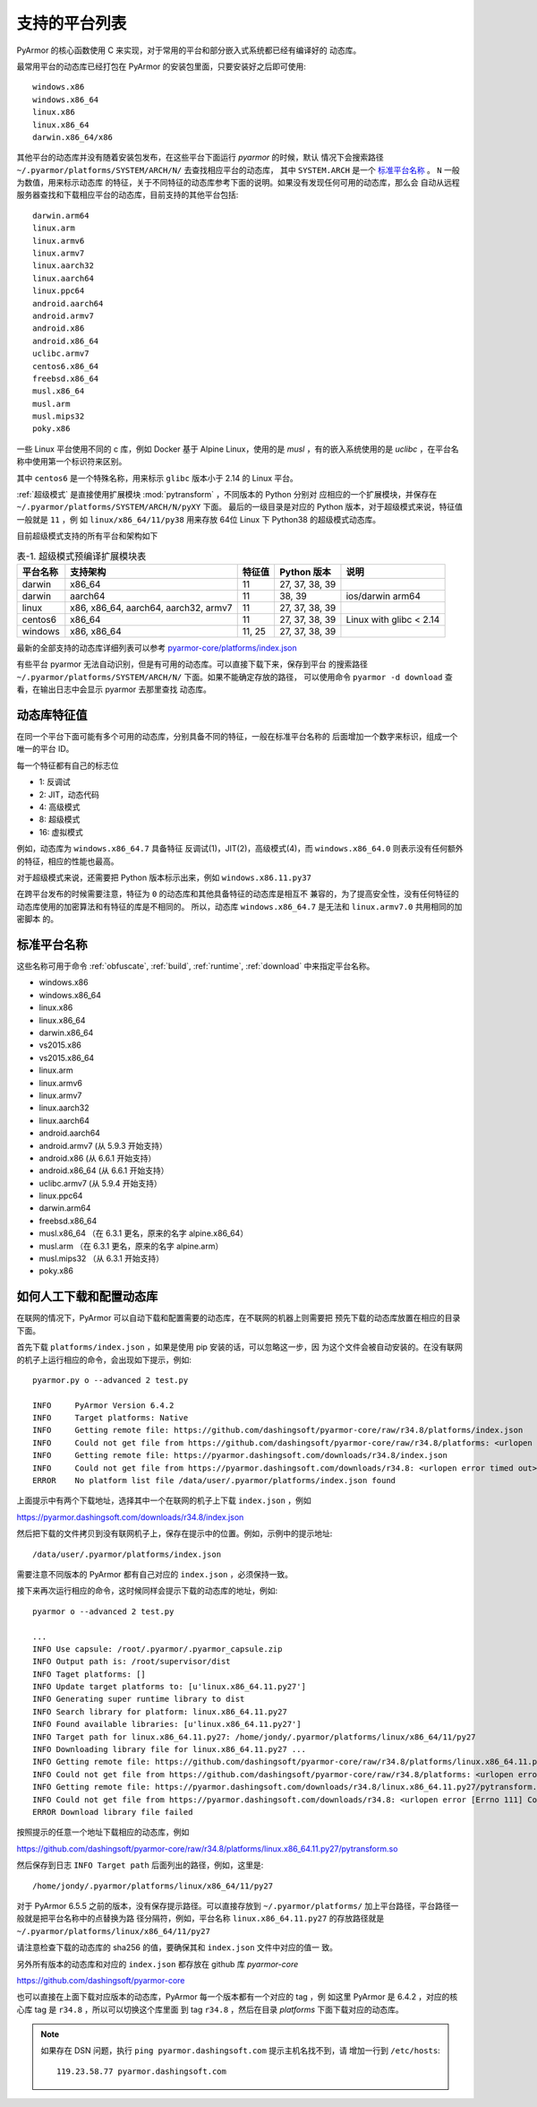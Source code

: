 .. _支持的平台列表:

支持的平台列表
==============

PyArmor 的核心函数使用 C 来实现，对于常用的平台和部分嵌入式系统都已经有编译好的
动态库。

最常用平台的动态库已经打包在 PyArmor 的安装包里面，只要安装好之后即可使用::

    windows.x86
    windows.x86_64
    linux.x86
    linux.x86_64
    darwin.x86_64/x86

其他平台的动态库并没有随着安装包发布，在这些平台下面运行 `pyarmor` 的时候，默认
情况下会搜索路径 ``~/.pyarmor/platforms/SYSTEM/ARCH/N/`` 去查找相应平台的动态库，
其中 ``SYSTEM.ARCH`` 是一个 `标准平台名称`_ 。 ``N`` 一般为数值，用来标示动态库
的特征，关于不同特征的动态库参考下面的说明。如果没有发现任何可用的动态库，那么会
自动从远程服务器查找和下载相应平台的动态库，目前支持的其他平台包括::

    darwin.arm64
    linux.arm
    linux.armv6
    linux.armv7
    linux.aarch32
    linux.aarch64
    linux.ppc64
    android.aarch64
    android.armv7
    android.x86
    android.x86_64
    uclibc.armv7
    centos6.x86_64
    freebsd.x86_64
    musl.x86_64
    musl.arm
    musl.mips32
    poky.x86

一些 Linux 平台使用不同的 c 库，例如 Docker 基于 Alpine Linux，使用的是 `musl`
，有的嵌入系统使用的是 `uclibc` ，在平台名称中使用第一个标识符来区别。

其中 ``centos6`` 是一个特殊名称，用来标示 ``glibc`` 版本小于 2.14 的 Linux 平台。

:ref:`超级模式` 是直接使用扩展模块 :mod:`pytransform` ，不同版本的 Python 分别对
应相应的一个扩展模块，并保存在 ``~/.pyarmor/platforms/SYSTEM/ARCH/N/pyXY`` 下面。
最后的一级目录是对应的 Python 版本，对于超级模式来说，特征值一般就是 ``11`` ，例
如 ``linux/x86_64/11/py38`` 用来存放 64位 Linux 下 Python38 的超级模式动态库。

目前超级模式支持的所有平台和架构如下

.. list-table:: 表-1. 超级模式预编译扩展模块表
   :name: 超级模式预编译扩展模块表
   :header-rows: 1

   * - 平台名称
     - 支持架构
     - 特征值
     - Python 版本
     - 说明
   * - darwin
     - x86_64
     - 11
     - 27, 37, 38, 39
     -
   * - darwin
     - aarch64
     - 11
     - 38, 39
     - ios/darwin arm64
   * - linux
     - x86, x86_64, aarch64, aarch32, armv7
     - 11
     - 27, 37, 38, 39
     -
   * - centos6
     - x86_64
     - 11
     - 27, 37, 38, 39
     - Linux with glibc < 2.14
   * - windows
     - x86, x86_64
     - 11, 25
     - 27, 37, 38, 39
     -

最新的全部支持的动态库详细列表可以参考 `pyarmor-core/platforms/index.json <https://github.com/dashingsoft/pyarmor-core/blob/master/platforms/index.json>`_

有些平台 pyarmor 无法自动识别，但是有可用的动态库。可以直接下载下来，保存到平台
的搜索路径 ``~/.pyarmor/platforms/SYSTEM/ARCH/N/`` 下面。如果不能确定存放的路径，
可以使用命令 ``pyarmor -d download`` 查看，在输出日志中会显示 pyarmor 去那里查找
动态库。

动态库特征值
-----------

在同一个平台下面可能有多个可用的动态库，分别具备不同的特征，一般在标准平台名称的
后面增加一个数字来标识，组成一个唯一的平台 ID。

每一个特征都有自己的标志位

- 1: 反调试
- 2: JIT，动态代码
- 4: 高级模式
- 8: 超级模式
- 16: 虚拟模式

例如，动态库为 ``windows.x86_64.7`` 具备特征 反调试(1)，JIT(2)，高级模式(4)，而
``windows.x86_64.0`` 则表示没有任何额外的特征，相应的性能也最高。

对于超级模式来说，还需要把 Python 版本标示出来，例如 ``windows.x86.11.py37``

在跨平台发布的时候需要注意，特征为 ``0`` 的动态库和其他具备特征的动态库是相互不
兼容的，为了提高安全性，没有任何特征的动态库使用的加密算法和有特征的库是不相同的。
所以，动态库 ``windows.x86_64.7`` 是无法和 ``linux.armv7.0`` 共用相同的加密脚本
的。


.. _标准平台名称:

标准平台名称
------------

这些名称可用于命令 :ref:`obfuscate`, :ref:`build`, :ref:`runtime`,
:ref:`download` 中来指定平台名称。

* windows.x86
* windows.x86_64
* linux.x86
* linux.x86_64
* darwin.x86_64
* vs2015.x86
* vs2015.x86_64
* linux.arm
* linux.armv6
* linux.armv7
* linux.aarch32
* linux.aarch64
* android.aarch64
* android.armv7 (从 5.9.3 开始支持）
* android.x86 (从 6.6.1 开始支持）
* android.x86_64 (从 6.6.1 开始支持）
* uclibc.armv7 (从 5.9.4 开始支持）
* linux.ppc64
* darwin.arm64
* freebsd.x86_64
* musl.x86_64 （在 6.3.1 更名，原来的名字 alpine.x86_64）
* musl.arm （在 6.3.1 更名，原来的名字 alpine.arm）
* musl.mips32 （从 6.3.1 开始支持）
* poky.x86

.. _如何人工下载和配置动态库:

如何人工下载和配置动态库
------------------------

在联网的情况下，PyArmor 可以自动下载和配置需要的动态库，在不联网的机器上则需要把
预先下载的动态库放置在相应的目录下面。

首先下载 ``platforms/index.json`` ，如果是使用 pip 安装的话，可以忽略这一步，因
为这个文件会被自动安装的。在没有联网的机子上运行相应的命令，会出现如下提示，例如::

    pyarmor.py o --advanced 2 test.py

    INFO     PyArmor Version 6.4.2
    INFO     Target platforms: Native
    INFO     Getting remote file: https://github.com/dashingsoft/pyarmor-core/raw/r34.8/platforms/index.json
    INFO     Could not get file from https://github.com/dashingsoft/pyarmor-core/raw/r34.8/platforms: <urlopen error timed out>
    INFO     Getting remote file: https://pyarmor.dashingsoft.com/downloads/r34.8/index.json
    INFO     Could not get file from https://pyarmor.dashingsoft.com/downloads/r34.8: <urlopen error timed out>
    ERROR    No platform list file /data/user/.pyarmor/platforms/index.json found

上面提示中有两个下载地址，选择其中一个在联网的机子上下载 ``index.json`` ，例如

https://pyarmor.dashingsoft.com/downloads/r34.8/index.json

然后把下载的文件拷贝到没有联网机子上，保存在提示中的位置。例如，示例中的提示地址::

    /data/user/.pyarmor/platforms/index.json

需要注意不同版本的 PyArmor 都有自己对应的 ``index.json`` ，必须保持一致。

接下来再次运行相应的命令，这时候同样会提示下载的动态库的地址，例如::

    pyarmor o --advanced 2 test.py

    ...
    INFO Use capsule: /root/.pyarmor/.pyarmor_capsule.zip
    INFO Output path is: /root/supervisor/dist
    INFO Taget platforms: []
    INFO Update target platforms to: [u'linux.x86_64.11.py27']
    INFO Generating super runtime library to dist
    INFO Search library for platform: linux.x86_64.11.py27
    INFO Found available libraries: [u'linux.x86_64.11.py27']
    INFO Target path for linux.x86_64.11.py27: /home/jondy/.pyarmor/platforms/linux/x86_64/11/py27
    INFO Downloading library file for linux.x86_64.11.py27 ...
    INFO Getting remote file: https://github.com/dashingsoft/pyarmor-core/raw/r34.8/platforms/linux.x86_64.11.py27/pytransform.so
    INFO Could not get file from https://github.com/dashingsoft/pyarmor-core/raw/r34.8/platforms: <urlopen error [Errno 111] Connection refused>
    INFO Getting remote file: https://pyarmor.dashingsoft.com/downloads/r34.8/linux.x86_64.11.py27/pytransform.so
    INFO Could not get file from https://pyarmor.dashingsoft.com/downloads/r34.8: <urlopen error [Errno 111] Connection refused>
    ERROR Download library file failed

按照提示的任意一个地址下载相应的动态库，例如

https://github.com/dashingsoft/pyarmor-core/raw/r34.8/platforms/linux.x86_64.11.py27/pytransform.so

然后保存到日志 ``INFO Target path`` 后面列出的路径，例如，这里是::

    /home/jondy/.pyarmor/platforms/linux/x86_64/11/py27

对于 PyArmor 6.5.5 之前的版本，没有保存提示路径。可以直接存放到
``~/.pyarmor/platforms/`` 加上平台路径，平台路径一般就是把平台名称中的点替换为路
径分隔符，例如，平台名称 ``linux.x86_64.11.py27`` 的存放路径就是
``~/.pyarmor/platforms/linux/x86_64/11/py27``

请注意检查下载的动态库的 sha256 的值，要确保其和 ``index.json`` 文件中对应的值一
致。

另外所有版本的动态库和对应的 ``index.json`` 都存放在 github 库 `pyarmor-core`

https://github.com/dashingsoft/pyarmor-core

也可以直接在上面下载对应版本的动态库，PyArmor 每一个版本都有一个对应的 tag ，例
如这里 PyArmor 是 6.4.2 ，对应的核心库 tag 是 ``r34.8`` ，所以可以切换这个库里面
到 tag ``r34.8`` ，然后在目录 `platforms` 下面下载对应的动态库。

.. note::

   如果存在 DSN 问题，执行 ``ping pyarmor.dashingsoft.com`` 提示主机名找不到，请
   增加一行到 ``/etc/hosts``::

       119.23.58.77 pyarmor.dashingsoft.com
